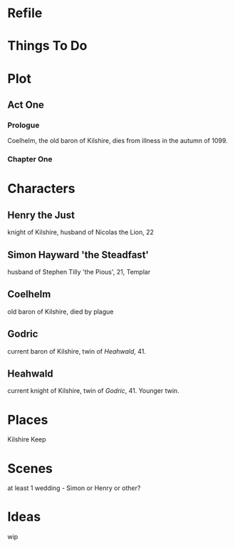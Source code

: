 * Refile

* Things To Do

* Plot
** Act One
*** Prologue
    Coelhelm, the old baron of Kilshire, dies from illness in the autumn of 1099. 

*** Chapter One

* Characters
** Henry the Just
     knight of Kilshire, husband of Nicolas the Lion, 22
** Simon Hayward 'the Steadfast'
     husband of Stephen Tilly 'the Pious', 21, Templar
** Coelhelm
     old baron of Kilshire, died by plague
** Godric
    current baron of Kilshire, twin of [[Heahwald]], 41.
** Heahwald
    current knight of Kilshire, twin of [[Godric]], 41. Younger twin.

* Places
  Kilshire Keep
* Scenes
  at least 1 wedding - Simon or Henry or other?
* Ideas
  wip
